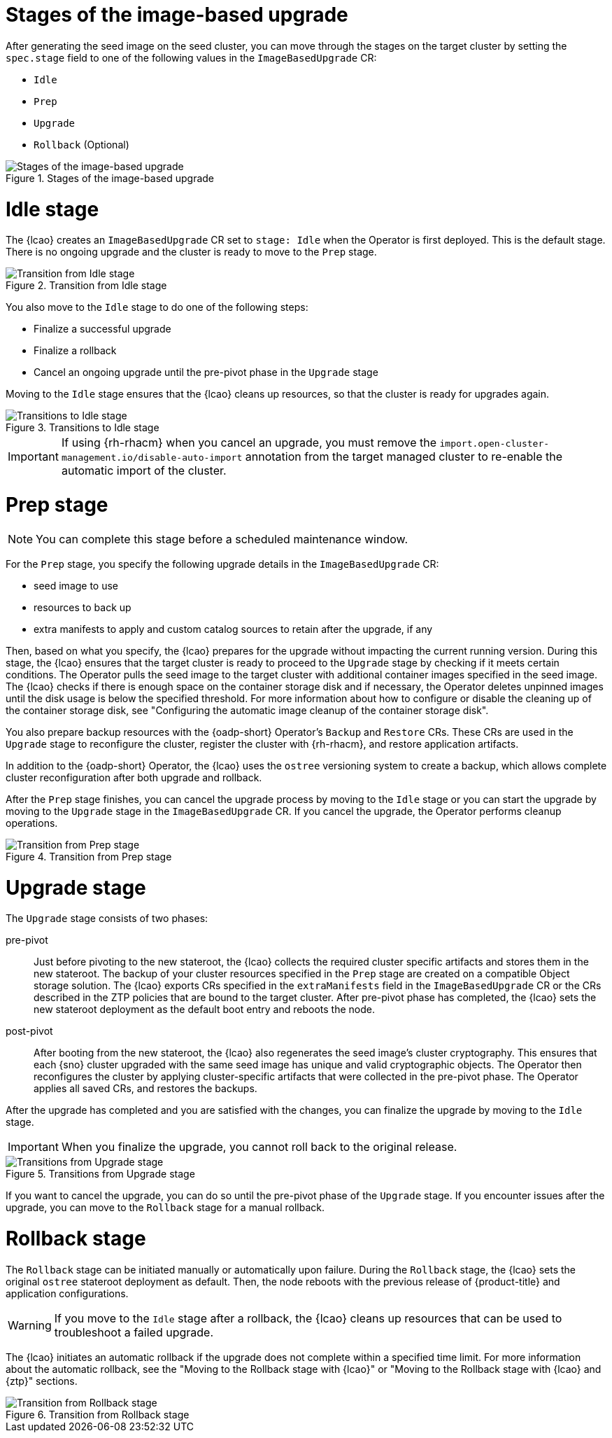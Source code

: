// Module included in the following assemblies:
// * edge_computing/image-based-upgrade/cnf-understanding-image-based-upgrade.adoc

:_mod-docs-content-type: CONCEPT
[id="cnf-image-based-upgrade_{context}"]
= Stages of the image-based upgrade

After generating the seed image on the seed cluster, you can move through the stages on the target cluster by setting the `spec.stage` field to one of the following values in the `ImageBasedUpgrade` CR:

* `Idle`
* `Prep`
* `Upgrade`
* `Rollback` (Optional)

.Stages of the image-based upgrade
image::696_OpenShift_Lifecycle_Agent_0624_0.png[Stages of the image-based upgrade]

[id="cnf-image-based-upgrade-concept-idle_{context}"]
= Idle stage

The {lcao} creates an `ImageBasedUpgrade` CR set to `stage: Idle` when the Operator is first deployed.
This is the default stage.
There is no ongoing upgrade and the cluster is ready to move to the `Prep` stage.

.Transition from Idle stage
image::696_OpenShift_Lifecycle_Agent_0624_1.png[Transition from Idle stage]

You also move to the `Idle` stage to do one of the following steps:

* Finalize a successful upgrade
* Finalize a rollback
* Cancel an ongoing upgrade until the pre-pivot phase in the `Upgrade` stage

Moving to the `Idle` stage ensures that the {lcao} cleans up resources, so that the cluster is ready for upgrades again.

.Transitions to Idle stage
image::696_OpenShift_Lifecycle_Agent_0624_2.png[Transitions to Idle stage]

[IMPORTANT]
====
If using {rh-rhacm} when you cancel an upgrade, you must remove the `import.open-cluster-management.io/disable-auto-import` annotation from the target managed cluster to re-enable the automatic import of the cluster.
====

[id="cnf-image-based-upgrade-concept-prep_{context}"]
= Prep stage

[NOTE]
====
You can complete this stage before a scheduled maintenance window.
====

For the `Prep` stage, you specify the following upgrade details in the `ImageBasedUpgrade` CR:

* seed image to use
* resources to back up
* extra manifests to apply and custom catalog sources to retain after the upgrade, if any

Then, based on what you specify, the {lcao} prepares for the upgrade without impacting the current running version.
During this stage, the {lcao} ensures that the target cluster is ready to proceed to the `Upgrade` stage by checking if it meets certain conditions.
The Operator pulls the seed image to the target cluster with additional container images specified in the seed image.
The {lcao} checks if there is enough space on the container storage disk and if necessary, the Operator deletes unpinned images until the disk usage is below the specified threshold.
For more information about how to configure or disable the cleaning up of the container storage disk, see "Configuring the automatic image cleanup of the container storage disk".

You also prepare backup resources with the {oadp-short} Operator's `Backup` and `Restore` CRs.
These CRs are used in the `Upgrade` stage to reconfigure the cluster, register the cluster with {rh-rhacm}, and restore application artifacts.

In addition to the {oadp-short} Operator, the {lcao} uses the `ostree` versioning system to create a backup, which allows complete cluster reconfiguration after both upgrade and rollback.

After the `Prep` stage finishes, you can cancel the upgrade process by moving to the `Idle` stage or you can start the upgrade by moving to the `Upgrade` stage in the `ImageBasedUpgrade` CR.
If you cancel the upgrade, the Operator performs cleanup operations.

.Transition from Prep stage
image::696_OpenShift_Lifecycle_Agent_0624_3.png[Transition from Prep stage]

[id="cnf-image-based-upgrade-concept-upgrade_{context}"]
= Upgrade stage

The `Upgrade` stage consists of two phases:

pre-pivot:: Just before pivoting to the new stateroot, the {lcao} collects the required cluster specific artifacts and stores them in the new stateroot. The backup of your cluster resources specified in the `Prep` stage are created on a compatible Object storage solution. The {lcao} exports CRs specified in the `extraManifests` field in the `ImageBasedUpgrade` CR or the CRs described in the ZTP policies that are bound to the target cluster. After pre-pivot phase has completed, the {lcao} sets the new stateroot deployment as the default boot entry and reboots the node.
post-pivot:: After booting from the new stateroot, the {lcao} also regenerates the seed image's cluster cryptography.
This ensures that each {sno} cluster upgraded with the same seed image has unique and valid cryptographic objects.
The Operator then reconfigures the cluster by applying cluster-specific artifacts that were collected in the pre-pivot phase.
The Operator applies all saved CRs, and restores the backups.

After the upgrade has completed and you are satisfied with the changes, you can finalize the upgrade by moving to the `Idle` stage.

[IMPORTANT]
====
When you finalize the upgrade, you cannot roll back to the original release.
====

.Transitions from Upgrade stage
image::696_OpenShift_Lifecycle_Agent_0624_4.png[Transitions from Upgrade stage]

If you want to cancel the upgrade, you can do so until the pre-pivot phase of the `Upgrade` stage.
If you encounter issues after the upgrade, you can move to the `Rollback` stage for a manual rollback.

[id="cnf-image-based-upgrade-concept-rollback_{context}"]
= Rollback stage

The `Rollback` stage can be initiated manually or automatically upon failure.
During the `Rollback` stage, the {lcao} sets the original `ostree` stateroot deployment as default.
Then, the node reboots with the previous release of {product-title} and application configurations.

[WARNING]
====
If you move to the `Idle` stage after a rollback, the {lcao} cleans up resources that can be used to troubleshoot a failed upgrade.
====

The {lcao} initiates an automatic rollback if the upgrade does not complete within a specified time limit.
For more information about the automatic rollback, see the "Moving to the Rollback stage with {lcao}" or "Moving to the Rollback stage with {lcao} and {ztp}" sections.

.Transition from Rollback stage
image::696_OpenShift_Lifecycle_Agent_0624_4.png[Transition from Rollback stage]